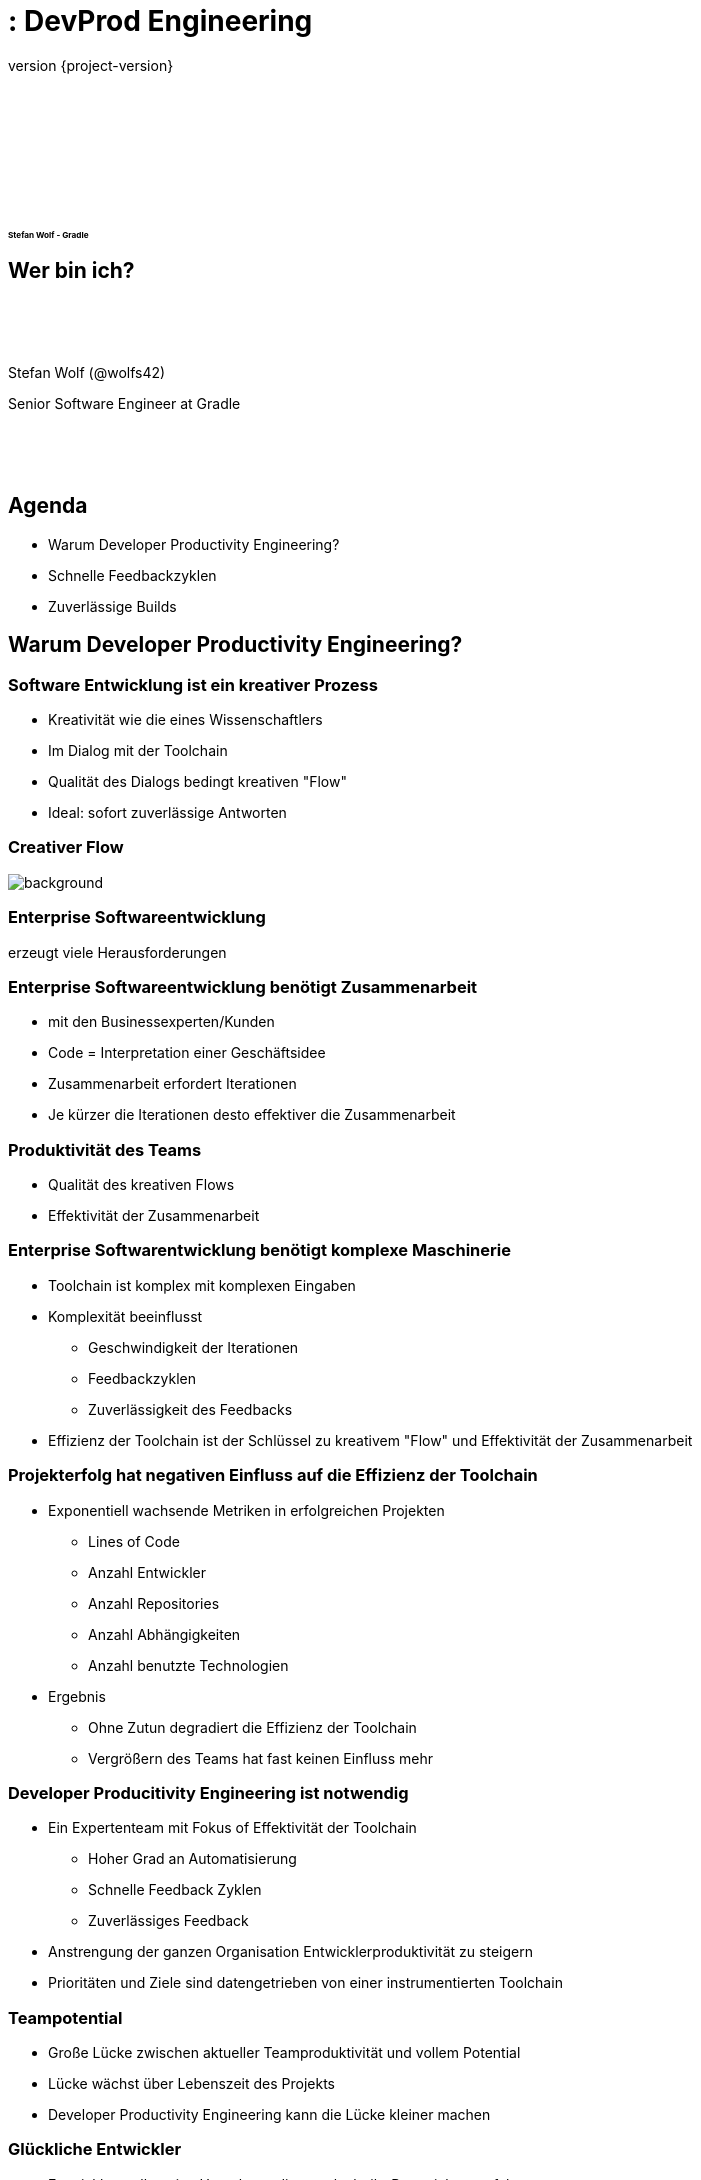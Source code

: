 :revnumber: {project-version}
:example-caption!:
ifndef::imagesdir[:imagesdir: images]
ifndef::sourcedir[:sourcedir: ../java]
:navigation:
:menu:
:status:
:transition: none
:title-slide-background-image: title.png
:title-slide-transition: zoom
:title-slide-transition-speed: fast
:icons: font
:revealjs_center: false
:highlightjsdir: highlight

= : DevProd Engineering

+++<h3>+++
+++<div style="font-size: 0.5em; padding-top:140px">+++
Stefan Wolf - Gradle
+++</div>+++
+++</h3>+++

== Wer bin ich?

[.float-group]
--
image::stefan.png[width=160,height=0%,float=left]
+++<div style="padding-top:50px"/>+++
Stefan Wolf (@wolfs42)

Senior Software Engineer at Gradle
+++<div style="padding-top:50px"/>+++
--

== Agenda

- Warum Developer Productivity Engineering?
- Schnelle Feedbackzyklen
- Zuverlässige Builds

[background-color="#01303a"]
== Warum Developer Productivity Engineering?

=== Software Entwicklung ist ein kreativer Prozess

- Kreativität wie die eines Wissenschaftlers
- Im Dialog mit der Toolchain
- Qualität des Dialogs bedingt kreativen "Flow"
- Ideal: sofort zuverlässige Antworten

[%notitle]
=== Creativer Flow

image::children-developers.jpg[background, size=cover]

=== Enterprise Softwareentwicklung

erzeugt viele Herausforderungen

=== Enterprise Softwareentwicklung benötigt Zusammenarbeit

- mit den Businessexperten/Kunden
- Code = Interpretation einer Geschäftsidee
- Zusammenarbeit erfordert Iterationen
- Je kürzer die Iterationen desto effektiver die Zusammenarbeit

=== Produktivität des Teams

- Qualität des kreativen Flows
- Effektivität der Zusammenarbeit

=== Enterprise Softwarentwicklung benötigt komplexe Maschinerie

- Toolchain ist komplex mit komplexen Eingaben
- Komplexität beeinflusst
  ** Geschwindigkeit der Iterationen
  ** Feedbackzyklen
  ** Zuverlässigkeit des Feedbacks
- Effizienz der Toolchain ist der Schlüssel zu kreativem "Flow" und Effektivität der Zusammenarbeit

=== Projekterfolg hat negativen Einfluss auf die Effizienz der Toolchain

- Exponentiell wachsende Metriken in erfolgreichen Projekten
  ** Lines of Code
  ** Anzahl Entwickler
  ** Anzahl Repositories
  ** Anzahl Abhängigkeiten
  ** Anzahl benutzte Technologien

- Ergebnis
  ** Ohne Zutun degradiert die Effizienz der Toolchain
  ** Vergrößern des Teams hat fast keinen Einfluss mehr

=== Developer Producitivity Engineering ist notwendig

- Ein Expertenteam mit Fokus of Effektivität der Toolchain
  ** Hoher Grad an Automatisierung
  ** Schnelle Feedback Zyklen
  ** Zuverlässiges Feedback
- Anstrengung der ganzen Organisation Entwicklerproduktivität zu steigern
- Prioritäten und Ziele sind datengetrieben von einer instrumentierten Toolchain

=== Teampotential

- Große Lücke zwischen aktueller Teamproduktivität und vollem Potential
- Lücke wächst über Lebenszeit des Projekts
- Developer Productivity Engineering kann die Lücke kleiner machen

=== Glückliche Entwickler

- Entwickler wollen eine Umgebung die es erlaubt ihr Potential zu entfalten
- Entwickler verlassen Unternehmen die keine solche Umgebung liefern können

=== Innovationen

- Wettbewerbsnachteil durch geringe Entwicklerproduktivität
- Umsetzungsprobleme von Geschäftsinnovationen in Software

=== Wie überzeuge ich meinen Chef?

- Vorteile quantifizieren
- Effekt eines Developer Productivity Teams aufzeigen

=== Was ist Gradle Enterprise?

- DevProd Engineering Tool

image::what-is-gradle-enterprise.png[gradle-enterprise,600,371,align="center"]

[background-color="#01303a"]
== Schnelle Feedbackzyklen

=== Schnelle Builds für kreativen Flow

|===
| |Team 1 |Team 2
|# Entwickler | 11 | 6
|Build-Zeit | 4 mins | 1 min
|# lokale Builds | 850 |1010
|===

- Schnelleres Feedback -> öfter Feedback
- Öfter Feedback -> kleinere Änderungen

=== Schnelle Builds erzeugen Wartezeit

- Entwickler warten auf schnelle Builds
- Hohe Wartezeit sogar für sehr schnelle Builds
- Unzuverlässige Toolchain erhöht Wartezeit

|===
|# Entwickler|Lokale Builds pro Woche|Build Zeit|Optimierte Buildzeit|Ersparnis pro Jahr
|6|1010|1 min|40s| 44 Tage
|100|12000|9 mins|5 mins|5200 days
|===

=== Langsame Builds führen zu Kontextwechseln

- Entwickler arbeiten an anderen Tasks für langsame Builds
- Kontextwechsel zurück wenn
  ** der Build fehlschlägt
  ** Feedback notwendig für weitere Entwicklung
- Kontextwechsel kostet ca. 10-20 Minuten
  ** mal 2
- Unzuverlässige Toolchain erhöht die Kosten wesentlich

=== Fehlersuche bei langsamen Builds

- Langsamer Build => mehr Änderungen pro Build
- Mehr Änderungen pro Build => schwierige Fehlersuche
- Speziell auch für CI-Builds

=== Kosten der Fehlerbehebung

image::exponential-fix-time.png[fix-time-1,600,371,align="center"]

=== Teufelskreis

- Beispiel Merge-Konflikte
  ** Langsame Builds => mehr Änderungen / Build
  ** Build fixen dauert länger
  ** Erfolgreiche Builds noch länger
  ** Mehr Merge-Konflikte

=== Betroffene Projekte

- Schnelle Builds => hohe Wartezeiten
- Langsame Builds => hohe Wartezeiten + viele Kontextwechsel
- Wenige Committer => wenig Mergekonflikte
- Microservices
  ** Schnelle Builds / Repo
  ** Producer bricht unbemerkt Consumer
  ** Integrationsprobleme oft spät erkannt

=== Lange Feedbackzyklen sind toxisch

- Schlechter kreative Flow
- Wartezeiten auf Feedback
- Bugfixen exponentiell teurer
- Feedback kommt in späteren Stufen
- Größere Changesets
- Frustrierte Entwickler

=== Was tun?

- Schneller heißt weniger machen
- Build Cache
- Inkrementelle Builds (grob und fein)

=== Was ist der Build Cache

- Eingeführt durch Gradle 2017
- Verfügbar für Maven und Gradle
- Komplementär zum Dependency Cache
  ** Dependency Cache: Binäre Abhängigkeiten (andere Repositories)
  ** Build Cache: Ergebnisse von Build Aktionen (gleiches Repository)

image::task_inputs_outputs.svg[width=380px, height=auto]

=== Beispiel Java-Kompilierung

- Inputs:
** Sourcen
** Compile-Classpath
** Java-Version
** Compilerargumente
** ...

- Outputs:
** Kompilierte Klassen

=== Full Rebuild

image::cache-full-rebuild.png[fix-time-1,806,394,align="center"]

=== Export ABI Change

image::cache-export-api-change.png[fix-time-1,806,394,align="center"]

=== Service ABI Change

image::cache-service-public-api-change.png[fix-time-1,806,394,align="center"]

=== Service Non-ABI Change

image::cache-service-implementation-change.png[fix-time-1,806,394,align="center"]

=== Core Non-ABI Change

image::cache-core-implementation-change.png[fix-time-1,806,394,align="center"]

=== Core ABI Change

image::cache-core-public-api-change.png[fix-time-1,806,394,align="center"]

=== Wie?

- Gradle
  ** Lokaler Cache dabei
  ** Remote Cache via Gradle Enterprise
- Maven
  ** Lokaler und Remote Cache benötigt Gradle Enterprise

=== Bei Gradle Inc.

https://e.grdev.net/scans/performance?failures.failureClassification=non_verification&list.offset=0&list.size=50&list.sortColumn=startTime&list.sortOrder=desc&search.buildToolType=gradle&search.buildToolType=maven&search.rootProjectName=gradle&search.startTimeMax=1574892060096&search.startTimeMin=1572390000000&search.tags=ci&tests.sortField=failed&tests.unstableOnly&trends.section=overview&trends.timeResolution=day&viewer.tzOffset=60[Build Scans]

=== Inkrementelle Tasks

- Bei Gradle: Groovy-Kompilierung der Flaschenhals
- Inkrementelle Groovy-Kompilierung und Compile Avoidance!

=== Noch schneller

- Instant execution (aka. keine Config-Zeit)
- VFS Retention

=== Verteilte Testausführung

- Bald via Gradle Enterprise (Anfang 2020)
- Integriert ins Build-System (Gradle / Maven)
- Hybrid: Benutzt lokale Resourcen als auch Remote Agents
- Geringer Overhead und Verteilung pro Test-Klasse

=== Ohne Daten keine schnellen Builds

=== Man wird leicht langsamer

- Infrastrukturänderungen
  ** Artefakt-Repositories
  ** Caching
  ** CI Agents
- Neuer Annotationprozessor
- Änderungen in der Build-Logik
  ** Speicher
  ** Build-Tool Versionen
- Codeänderungen
- Neue Niederlassungen

=== Was passiert mit Performanceregressionen?

- Unbemerkt
- Bemerkt aber nicht kommuniziert
- Kommuniziert aber nicht behoben
  ** Ursache zu finden ist schwierig
  ** Auswirkungen und Priorität unklar
  ** Wer am lautesten Schreit gewinnt
- Schwere Probleme werden eskaliert
  ** leider erst nachdem sie viele Schmerzen und Kosten verursacht haben
- Ergebnis: Buildzeiten sind viel höher als nötig und steigend

=== Ausweg: Daten für alle Builds

- Mit Daten kann man
  ** große Regressionen sofort erkennen
  ** Ursachen leichter finden
  ** Probleme beheben bevor sie zu großen Problemen werden
- Daten erlauben leichtere Priorisierung
- Ergebnis: weniger Probleme und Builds werden kontinuierlich schneller

=== Daten, woher?

- Build scans: Lösung in Gradle Enterprise
- https://e.grdev.net/scans/trends?failures.failureClassification=non_verification&list.offset=0&list.size=50&list.sortColumn=startTime&list.sortOrder=desc&performance.metric=avoidanceSavings&search.buildToolType=gradle&search.buildToolType=maven&search.rootProjectName=gradle&search.startTimeMax=1575046398950&search.startTimeMin=1572562800000&search.tags=local&tests.sortField=failed&tests.unstableOnly&trends.activeMetrics=%7B%22avoidanceSavings%22:%22avoidanceSavings%22%7D&trends.section=overview&trends.timeResolution=day&viewer.tzOffset=60#performance.focusedBuild=ebs7brgn322m4[Demo]

[background-color="#01303a"]
== Zuverlässige Builds

=== Unzuverlässige Builds und Tests machen wahnsinnig

=== Wir kennen es alle

- Alles läuft gut - nur noch ein paar Tests laufen lassen
- Irgendwas schlägt fehl was nichts mit der Änderung zu tun hat
  ** Kryptischer Fehler, nicht mein Gebiet
  ** Wessen Gebiet ist das überhaupt
  ** Rest des Tages: Fehler finden statt an meinen Sachen arbeiten

=== Build Fehlerarten

- Verifikationsfehler
** Compilefehler
** Checkstyle
** Test-Fehlschlag
- Kein Verifikationsfehler
** "Blinker" (flaky Test)
** Repository nicht verfügbar
** OutOfMemory während Build

=== Was passiert mit unzuverlässigen Fehlern?

- Bemerkt aber nicht kommuniziert
- Kommuniziert aber nicht behoben
  ** Ursache zu finden ist schwierig
  ** Auswirkungen und Priorität unklar
  ** Wer am lautesten Schreit gewinnt
- Schwere Probleme werden eskaliert
  ** leider erst nachdem sie viele Schmerzen und Kosten verursacht haben
- Ergebnis: Unzuverlässige Builds

=== Ausweg: Daten für alle Builds

- Mit Daten kann man
** Häufigste Probleme erkenne
** Ursachen leichter finden
** Probleme beheben bevor sie zu großen Problemen werden
- Daten erlauben leichtere Priorisierung
- Ergebnis: weniger Probleme und Builds werden kontinuierlich zuverlässiger

=== Daten, woher?

- Build scans: Lösung in Gradle Enterprise
- [Demo](https://e.grdev.net/scans/failures?failures.failureClassification=non_verification&list.offset=0&list.size=50&list.sortColumn=startTime&list.sortOrder=desc&performance.metric=avoidanceSavings&search.buildToolType=gradle&search.buildToolType=maven&search.rootProjectName=gradle&search.startTimeMax=1575046398950&search.startTimeMin=1572562800000&search.tags=CI&tests.sortField=failed&tests.unstableOnly&trends.activeMetrics=%7B%22avoidanceSavings%22:%22avoidanceSavings%22%7D&trends.section=overview&trends.timeResolution=day&viewer.tzOffset=60#performance.focusedBuild=ebs7brgn322m4)

=== Flaky Tests bei Gradle Inc.

- Erkennen und ignorieren
  ** Fehlgeschlagenen Test nochmal laufen lassen
  ** 2 Fehlschläge -> nicht flaky
  ** 1 Fehlschlag -> flaky
- Erfassen
  ** [Github Issues](https://github.com/gradle/build-tool-flaky-tests/issues)
- Fixen
  ** Fix-it Days 1x pro Release Zyklus
- Erkennen + Erfassen bald Teil von Gradle Enterprise

== More Resources

* Online trainings für Gradle und Gradle Enterprise - https://gradle.com/training/[gradle.com/training]
* Developer Productivity Ebook - https://gradle.com/developer-productivity-engineering/

[%notitle]
== Thank you
